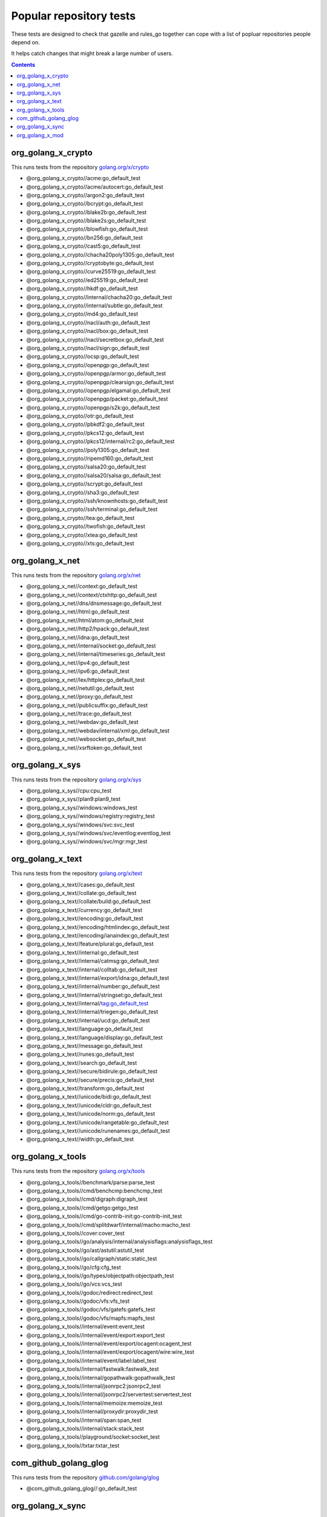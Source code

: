 Popular repository tests
========================

These tests are designed to check that gazelle and rules_go together can cope
with a list of popluar repositories people depend on.

It helps catch changes that might break a large number of users.

.. contents::

org_golang_x_crypto
___________________

This runs tests from the repository `golang.org/x/crypto <https://golang.org/x/crypto>`_

* @org_golang_x_crypto//acme:go_default_test
* @org_golang_x_crypto//acme/autocert:go_default_test
* @org_golang_x_crypto//argon2:go_default_test
* @org_golang_x_crypto//bcrypt:go_default_test
* @org_golang_x_crypto//blake2b:go_default_test
* @org_golang_x_crypto//blake2s:go_default_test
* @org_golang_x_crypto//blowfish:go_default_test
* @org_golang_x_crypto//bn256:go_default_test
* @org_golang_x_crypto//cast5:go_default_test
* @org_golang_x_crypto//chacha20poly1305:go_default_test
* @org_golang_x_crypto//cryptobyte:go_default_test
* @org_golang_x_crypto//curve25519:go_default_test
* @org_golang_x_crypto//ed25519:go_default_test
* @org_golang_x_crypto//hkdf:go_default_test
* @org_golang_x_crypto//internal/chacha20:go_default_test
* @org_golang_x_crypto//internal/subtle:go_default_test
* @org_golang_x_crypto//md4:go_default_test
* @org_golang_x_crypto//nacl/auth:go_default_test
* @org_golang_x_crypto//nacl/box:go_default_test
* @org_golang_x_crypto//nacl/secretbox:go_default_test
* @org_golang_x_crypto//nacl/sign:go_default_test
* @org_golang_x_crypto//ocsp:go_default_test
* @org_golang_x_crypto//openpgp:go_default_test
* @org_golang_x_crypto//openpgp/armor:go_default_test
* @org_golang_x_crypto//openpgp/clearsign:go_default_test
* @org_golang_x_crypto//openpgp/elgamal:go_default_test
* @org_golang_x_crypto//openpgp/packet:go_default_test
* @org_golang_x_crypto//openpgp/s2k:go_default_test
* @org_golang_x_crypto//otr:go_default_test
* @org_golang_x_crypto//pbkdf2:go_default_test
* @org_golang_x_crypto//pkcs12:go_default_test
* @org_golang_x_crypto//pkcs12/internal/rc2:go_default_test
* @org_golang_x_crypto//poly1305:go_default_test
* @org_golang_x_crypto//ripemd160:go_default_test
* @org_golang_x_crypto//salsa20:go_default_test
* @org_golang_x_crypto//salsa20/salsa:go_default_test
* @org_golang_x_crypto//scrypt:go_default_test
* @org_golang_x_crypto//sha3:go_default_test
* @org_golang_x_crypto//ssh/knownhosts:go_default_test
* @org_golang_x_crypto//ssh/terminal:go_default_test
* @org_golang_x_crypto//tea:go_default_test
* @org_golang_x_crypto//twofish:go_default_test
* @org_golang_x_crypto//xtea:go_default_test
* @org_golang_x_crypto//xts:go_default_test


org_golang_x_net
________________

This runs tests from the repository `golang.org/x/net <https://golang.org/x/net>`_

* @org_golang_x_net//context:go_default_test
* @org_golang_x_net//context/ctxhttp:go_default_test
* @org_golang_x_net//dns/dnsmessage:go_default_test
* @org_golang_x_net//html:go_default_test
* @org_golang_x_net//html/atom:go_default_test
* @org_golang_x_net//http2/hpack:go_default_test
* @org_golang_x_net//idna:go_default_test
* @org_golang_x_net//internal/socket:go_default_test
* @org_golang_x_net//internal/timeseries:go_default_test
* @org_golang_x_net//ipv4:go_default_test
* @org_golang_x_net//ipv6:go_default_test
* @org_golang_x_net//lex/httplex:go_default_test
* @org_golang_x_net//netutil:go_default_test
* @org_golang_x_net//proxy:go_default_test
* @org_golang_x_net//publicsuffix:go_default_test
* @org_golang_x_net//trace:go_default_test
* @org_golang_x_net//webdav:go_default_test
* @org_golang_x_net//webdav/internal/xml:go_default_test
* @org_golang_x_net//websocket:go_default_test
* @org_golang_x_net//xsrftoken:go_default_test


org_golang_x_sys
________________

This runs tests from the repository `golang.org/x/sys <https://golang.org/x/sys>`_

* @org_golang_x_sys//cpu:cpu_test
* @org_golang_x_sys//plan9:plan9_test
* @org_golang_x_sys//windows:windows_test
* @org_golang_x_sys//windows/registry:registry_test
* @org_golang_x_sys//windows/svc:svc_test
* @org_golang_x_sys//windows/svc/eventlog:eventlog_test
* @org_golang_x_sys//windows/svc/mgr:mgr_test


org_golang_x_text
_________________

This runs tests from the repository `golang.org/x/text <https://golang.org/x/text>`_

* @org_golang_x_text//cases:go_default_test
* @org_golang_x_text//collate:go_default_test
* @org_golang_x_text//collate/build:go_default_test
* @org_golang_x_text//currency:go_default_test
* @org_golang_x_text//encoding:go_default_test
* @org_golang_x_text//encoding/htmlindex:go_default_test
* @org_golang_x_text//encoding/ianaindex:go_default_test
* @org_golang_x_text//feature/plural:go_default_test
* @org_golang_x_text//internal:go_default_test
* @org_golang_x_text//internal/catmsg:go_default_test
* @org_golang_x_text//internal/colltab:go_default_test
* @org_golang_x_text//internal/export/idna:go_default_test
* @org_golang_x_text//internal/number:go_default_test
* @org_golang_x_text//internal/stringset:go_default_test
* @org_golang_x_text//internal/tag:go_default_test
* @org_golang_x_text//internal/triegen:go_default_test
* @org_golang_x_text//internal/ucd:go_default_test
* @org_golang_x_text//language:go_default_test
* @org_golang_x_text//language/display:go_default_test
* @org_golang_x_text//message:go_default_test
* @org_golang_x_text//runes:go_default_test
* @org_golang_x_text//search:go_default_test
* @org_golang_x_text//secure/bidirule:go_default_test
* @org_golang_x_text//secure/precis:go_default_test
* @org_golang_x_text//transform:go_default_test
* @org_golang_x_text//unicode/bidi:go_default_test
* @org_golang_x_text//unicode/cldr:go_default_test
* @org_golang_x_text//unicode/norm:go_default_test
* @org_golang_x_text//unicode/rangetable:go_default_test
* @org_golang_x_text//unicode/runenames:go_default_test
* @org_golang_x_text//width:go_default_test


org_golang_x_tools
__________________

This runs tests from the repository `golang.org/x/tools <https://golang.org/x/tools>`_

* @org_golang_x_tools//benchmark/parse:parse_test
* @org_golang_x_tools//cmd/benchcmp:benchcmp_test
* @org_golang_x_tools//cmd/digraph:digraph_test
* @org_golang_x_tools//cmd/getgo:getgo_test
* @org_golang_x_tools//cmd/go-contrib-init:go-contrib-init_test
* @org_golang_x_tools//cmd/splitdwarf/internal/macho:macho_test
* @org_golang_x_tools//cover:cover_test
* @org_golang_x_tools//go/analysis/internal/analysisflags:analysisflags_test
* @org_golang_x_tools//go/ast/astutil:astutil_test
* @org_golang_x_tools//go/callgraph/static:static_test
* @org_golang_x_tools//go/cfg:cfg_test
* @org_golang_x_tools//go/types/objectpath:objectpath_test
* @org_golang_x_tools//go/vcs:vcs_test
* @org_golang_x_tools//godoc/redirect:redirect_test
* @org_golang_x_tools//godoc/vfs:vfs_test
* @org_golang_x_tools//godoc/vfs/gatefs:gatefs_test
* @org_golang_x_tools//godoc/vfs/mapfs:mapfs_test
* @org_golang_x_tools//internal/event:event_test
* @org_golang_x_tools//internal/event/export:export_test
* @org_golang_x_tools//internal/event/export/ocagent:ocagent_test
* @org_golang_x_tools//internal/event/export/ocagent/wire:wire_test
* @org_golang_x_tools//internal/event/label:label_test
* @org_golang_x_tools//internal/fastwalk:fastwalk_test
* @org_golang_x_tools//internal/gopathwalk:gopathwalk_test
* @org_golang_x_tools//internal/jsonrpc2:jsonrpc2_test
* @org_golang_x_tools//internal/jsonrpc2/servertest:servertest_test
* @org_golang_x_tools//internal/memoize:memoize_test
* @org_golang_x_tools//internal/proxydir:proxydir_test
* @org_golang_x_tools//internal/span:span_test
* @org_golang_x_tools//internal/stack:stack_test
* @org_golang_x_tools//playground/socket:socket_test
* @org_golang_x_tools//txtar:txtar_test


com_github_golang_glog
______________________

This runs tests from the repository `github.com/golang/glog <https://github.com/golang/glog>`_

* @com_github_golang_glog//:go_default_test


org_golang_x_sync
_________________

This runs tests from the repository `golang.org/x/sync <https://golang.org/x/sync>`_

* @org_golang_x_sync//errgroup:errgroup_test
* @org_golang_x_sync//semaphore:semaphore_test
* @org_golang_x_sync//singleflight:singleflight_test
* @org_golang_x_sync//syncmap:syncmap_test


org_golang_x_mod
________________

This runs tests from the repository `golang.org/x/mod <https://golang.org/x/mod>`_

* @org_golang_x_mod//modfile:go_default_test
* @org_golang_x_mod//module:go_default_test
* @org_golang_x_mod//semver:go_default_test
* @org_golang_x_mod//sumdb:go_default_test
* @org_golang_x_mod//sumdb/dirhash:go_default_test
* @org_golang_x_mod//sumdb/note:go_default_test
* @org_golang_x_mod//sumdb/storage:go_default_test


